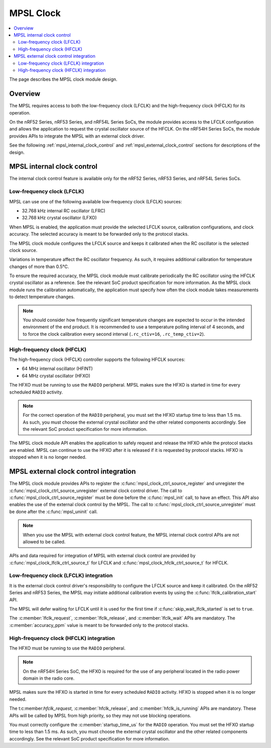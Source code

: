 .. _mpsl_clock:

MPSL Clock
##########

.. contents::
    :local:
    :depth: 2

The page describes the MPSL clock module design.

Overview
********

The MPSL requires access to both the low-frequency clock (LFCLK) and the high-frequency clock (HFCLK) for its operation.

On the nRF52 Series, nRF53 Series, and nRF54L Series SoCs, the module provides access to the LFCLK configuration and allows the application to request the crystal oscillator source of the HFCLK.
On the nRF54H Series SoCs, the module provides APIs to integrate the MPSL with an external clock driver.

See the following :ref:`mpsl_internal_clock_control` and :ref:`mpsl_external_clock_control` sections for  descriptions of the design.

.. _mpsl_internal_clock_control:

MPSL internal clock control
***************************

The internal clock control feature is available only for the nRF52 Series, nRF53 Series, and nRF54L Series SoCs.

Low-frequency clock (LFCLK)
---------------------------

MPSL can use one of the following available low-frequency clock (LFCLK) sources:

* 32.768 kHz internal RC oscillator (LFRC)
* 32.768 kHz crystal oscillator (LFXO)

When MPSL is enabled, the application must provide the selected LFCLK source, calibration configurations, and clock accuracy.
The selected accuracy is meant to be forwarded only to the protocol stacks.

The MPSL clock module configures the LFCLK source and keeps it calibrated when the RC oscillator is the selected clock source.

Variations in temperature affect the RC oscillator frequency.
As such, it requires additional calibration for temperature changes of more than 0.5°C.

To ensure the required accuracy, the MPSL clock module must calibrate periodically the RC oscillator using the HFCLK crystal oscillator as a reference.
See the relevant SoC product specification for more information.
As the MPSL clock module runs the calibration automatically, the application must specify how often the clock module takes measurements to detect temperature changes.

.. note::
   You should consider how frequently significant temperature changes are expected to occur in the intended environment of the end product.
   It is recommended to use a temperature polling interval of 4 seconds, and to force the clock calibration every second interval (``.rc_ctiv=16``, ``.rc_temp_ctiv=2``).

High-frequency clock (HFCLK)
----------------------------

The high-frequency clock (HFCLK) controller supports the following HFCLK sources:

* 64 MHz internal oscillator (HFINT)
* 64 MHz crystal oscillator (HFXO)

The HFXO must be running to use the ``RADIO`` peripheral.
MPSL makes sure the HFXO is started in time for every scheduled ``RADIO`` activity.

.. note::
    For the correct operation of the ``RADIO`` peripheral, you must set the HFXO startup time to less than 1.5 ms.
    As such, you must choose the external crystal oscillator and the other related components accordingly.
    See the relevant SoC product specification for more information.

The MPSL clock module API enables the application to safely request and release the HFXO while the protocol stacks are enabled.
MPSL can continue to use the HFXO after it is released if it is requested by protocol stacks.
HFXO is stopped when it is no longer needed.

.. _mpsl_external_clock_control:

MPSL external clock control integration
***************************************

The MPSL clock module provides APIs to register the :c:func:`mpsl_clock_ctrl_source_register` and unregister the :c:func:`mpsl_clock_ctrl_source_unregister` external clock control driver.
The call to :c:func:`mpsl_clock_ctrl_source_register` must be done before the :c:func:`mpsl_init` call, to have an effect.
This API also enables the use of the external clock control by the MPSL.
The call to :c:func:`mpsl_clock_ctrl_source_unregister` must be done after the :c:func:`mpsl_uninit` call.

.. note::
    When you use the MPSL with external clock control feature, the MPSL internal clock control APIs are not allowed to be called.

APIs and data required for integration of MPSL with external clock control are provided by :c:func:`mpsl_clock_lfclk_ctrl_source_t` for LFCLK and :c:func:`mpsl_clock_hfclk_ctrl_source_t` for HFCLK.

Low-frequency clock (LFCLK) integration
---------------------------------------

It is the external clock control driver's responsibility to configure the LFCLK source and keep it calibrated.
On the nRF52 Series and nRF53 Series, the MPSL may initiate additional calibration events by using the :c:func:`lfclk_calibration_start` API.

The MPSL will defer waiting for LFCLK until it is used for the first time if :c:func:`skip_wait_lfclk_started` is set to ``true``.

The :c:member:`lfclk_request`, :c:member:`lfclk_release`, and :c:member:`lfclk_wait` APIs are mandatory.
The :c:member:`accuracy_ppm` value is meant to be forwarded only to the protocol stacks.

High-frequency clock (HFCLK) integration
----------------------------------------

The HFXO must be running to use the ``RADIO`` peripheral.

.. note::
    On the nRF54H Series SoC, the HFXO is required for the use of any peripheral located in the radio power domain in the radio core.

MPSL makes sure the HFXO is started in time for every scheduled ``RADIO`` activity.
HFXO is stopped when it is no longer needed.

The t:c:member:`hfclk_request`, :c:member:`hfclk_release`, and :c:member:`hfclk_is_running` APIs are mandatory.
These APIs will be called by MPSL from high priority, so they may not use blocking operations.

You must correctly configure the  :c:member:`startup_time_us` for the ``RADIO`` operation.
You must set the HFXO startup time to less than 1.5 ms.
As such, you must choose the external crystal oscillator and the other related components accordingly.
See the relevant SoC product specification for more information.
